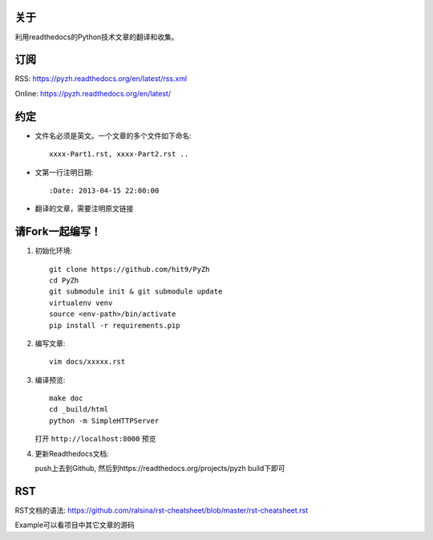 关于
----

利用readthedocs的Python技术文章的翻译和收集。

订阅
----

RSS: https://pyzh.readthedocs.org/en/latest/rss.xml

Online: https://pyzh.readthedocs.org/en/latest/

约定
----

- 文件名必须是英文。一个文章的多个文件如下命名::

    xxxx-Part1.rst, xxxx-Part2.rst ..

- 文第一行注明日期::

    :Date: 2013-04-15 22:00:00

- 翻译的文章，需要注明原文链接

请Fork一起编写！
----------------

1. 初始化环境::

      git clone https://github.com/hit9/PyZh
      cd PyZh
      git submodule init & git submodule update
      virtualenv venv
      source <env-path>/bin/activate
      pip install -r requirements.pip

2. 编写文章::

      vim docs/xxxxx.rst

3. 编译预览::

      make doc
      cd _build/html
      python -m SimpleHTTPServer

   打开 ``http://localhost:8000`` 预览

4. 更新Readthedocs文档:

   push上去到Github,  然后到https://readthedocs.org/projects/pyzh build下即可

RST
---

RST文档的语法: https://github.com/ralsina/rst-cheatsheet/blob/master/rst-cheatsheet.rst

Example可以看项目中其它文章的源码
